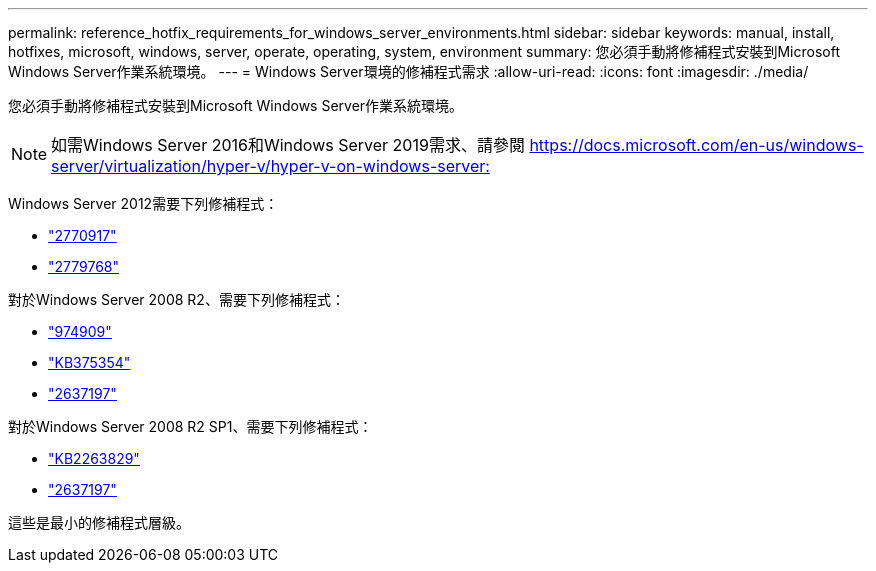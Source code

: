 ---
permalink: reference_hotfix_requirements_for_windows_server_environments.html 
sidebar: sidebar 
keywords: manual, install, hotfixes, microsoft, windows, server, operate, operating, system, environment 
summary: 您必須手動將修補程式安裝到Microsoft Windows Server作業系統環境。 
---
= Windows Server環境的修補程式需求
:allow-uri-read: 
:icons: font
:imagesdir: ./media/


[role="lead"]
您必須手動將修補程式安裝到Microsoft Windows Server作業系統環境。


NOTE: 如需Windows Server 2016和Windows Server 2019需求、請參閱 https://docs.microsoft.com/en-us/windows-server/virtualization/hyper-v/hyper-v-on-windows-server:[]

Windows Server 2012需要下列修補程式：

* http://support.microsoft.com/kb/2770917["2770917"]
* http://support.microsoft.com/kb/2779768["2779768"]


對於Windows Server 2008 R2、需要下列修補程式：

* http://support.microsoft.com/kb/974909["974909"]
* http://support.microsoft.com/kb/975354["KB375354"]
* http://support.microsoft.com/kb/2637197["2637197"]


對於Windows Server 2008 R2 SP1、需要下列修補程式：

* http://support.microsoft.com/kb/2263829["KB2263829"]
* http://support.microsoft.com/kb/2637197["2637197"]


這些是最小的修補程式層級。
